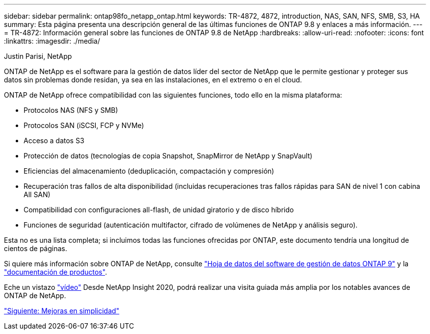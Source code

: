 ---
sidebar: sidebar 
permalink: ontap98fo_netapp_ontap.html 
keywords: TR-4872, 4872, introduction, NAS, SAN, NFS, SMB, S3, HA 
summary: Esta página presenta una descripción general de las últimas funciones de ONTAP 9.8 y enlaces a más información. 
---
= TR-4872: Información general sobre las funciones de ONTAP 9.8 de NetApp
:hardbreaks:
:allow-uri-read: 
:nofooter: 
:icons: font
:linkattrs: 
:imagesdir: ./media/


Justin Parisi, NetApp

ONTAP de NetApp es el software para la gestión de datos líder del sector de NetApp que le permite gestionar y proteger sus datos sin problemas donde residan, ya sea en las instalaciones, en el extremo o en el cloud.

ONTAP de NetApp ofrece compatibilidad con las siguientes funciones, todo ello en la misma plataforma:

* Protocolos NAS (NFS y SMB)
* Protocolos SAN (iSCSI, FCP y NVMe)
* Acceso a datos S3
* Protección de datos (tecnologías de copia Snapshot, SnapMirror de NetApp y SnapVault)
* Eficiencias del almacenamiento (deduplicación, compactación y compresión)
* Recuperación tras fallos de alta disponibilidad (incluidas recuperaciones tras fallos rápidas para SAN de nivel 1 con cabina All SAN)
* Compatibilidad con configuraciones all-flash, de unidad giratorio y de disco híbrido
* Funciones de seguridad (autenticación multifactor, cifrado de volúmenes de NetApp y análisis seguro).


Esta no es una lista completa; si incluimos todas las funciones ofrecidas por ONTAP, este documento tendría una longitud de cientos de páginas.

Si quiere más información sobre ONTAP de NetApp, consulte https://www.netapp.com/pdf.html?item=/media/7413-ds-3231.pdf["Hoja de datos del software de gestión de datos ONTAP 9"^] y la https://docs.netapp.com/ontap-9/index.jsp["documentación de productos"^].

Eche un vistazo link:https://tv.netapp.com/detail/video/6211778986001["vídeo"] Desde NetApp Insight 2020, podrá realizar una visita guiada más amplia por los notables avances de ONTAP de NetApp.

link:ontap98fo_simplicity_enhancements.html["Siguiente: Mejoras en simplicidad"]
